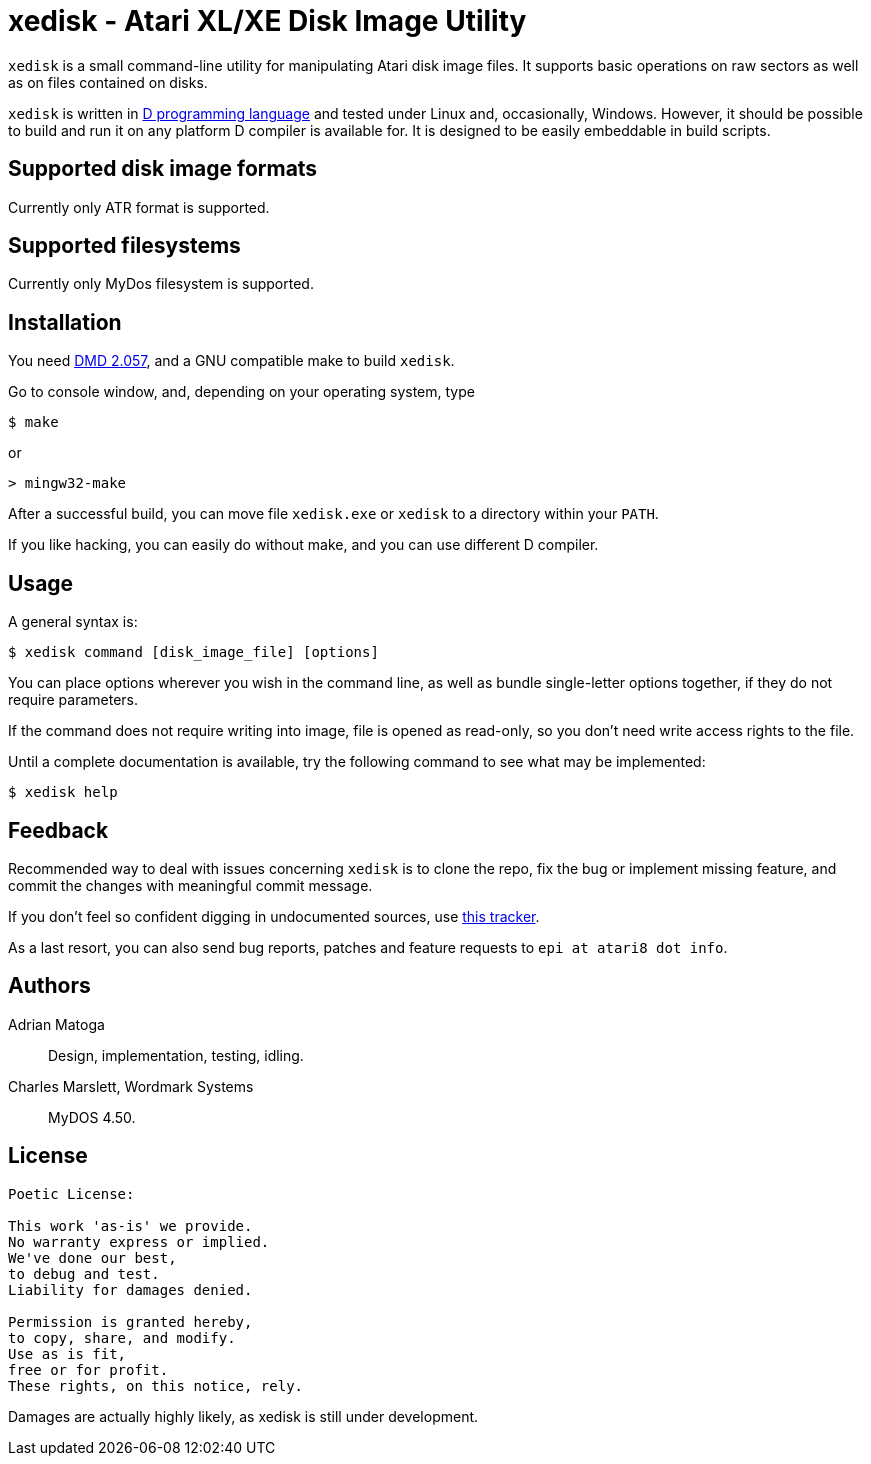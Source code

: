 xedisk - Atari XL/XE Disk Image Utility
=======================================

// This file is in AsciiDoc format. It is the source for README.html.
:Compact-Option:

+xedisk+ is a small command-line utility for manipulating Atari disk image files.
It supports basic operations on raw sectors as well as on files contained on disks.

+xedisk+ is written in http://www.digitalmars.com/d/2.0/[D programming language] and tested
under Linux and, occasionally, Windows. However, it should be possible to build and run it
on any platform D compiler is available for.
It is designed to be easily embeddable in build scripts.

Supported disk image formats
----------------------------

Currently only ATR format is supported.

Supported filesystems
---------------------

Currently only MyDos filesystem is supported.

Installation
------------

You need http://www.digitalmars.com/d/download.html[DMD 2.057], and a GNU compatible make to build +xedisk+.

Go to console window, and, depending on your operating system, type

--------------
$ make
--------------

or

--------------
> mingw32-make
--------------

After a successful build, you can move file +xedisk.exe+ or +xedisk+ to a directory within your +PATH+.

If you like hacking, you can easily do without make, and you can use different D compiler.

Usage
-----

A general syntax is:

----------------------------
$ xedisk command [disk_image_file] [options] 
----------------------------

You can place options wherever you wish in the command line, as well as bundle
single-letter options together, if they do not require parameters.

If the command does not require writing into image, file is opened as read-only,
so you don't need write access rights to the file.

Until a complete documentation is available, try the following command to see
what may be implemented:

----------------------------
$ xedisk help
----------------------------

Feedback
--------

Recommended way to deal with issues concerning +xedisk+ is to clone the repo, fix the bug
or implement missing feature, and commit the changes with meaningful commit message.

If you don't feel so confident digging in undocumented sources, use http://github.com/epi/xedisk/issues[this tracker].

As a last resort, you can also send bug reports, patches and feature requests to +epi at atari8 dot info+.

Authors
-------

Adrian Matoga::
Design, implementation, testing, idling.

Charles Marslett, Wordmark Systems::
MyDOS 4.50.

License
-------

------------------------------------
Poetic License:

This work 'as-is' we provide.
No warranty express or implied.
We've done our best,
to debug and test.
Liability for damages denied.

Permission is granted hereby,
to copy, share, and modify.
Use as is fit,
free or for profit.
These rights, on this notice, rely.
------------------------------------

Damages are actually highly likely, as xedisk is still under development.

